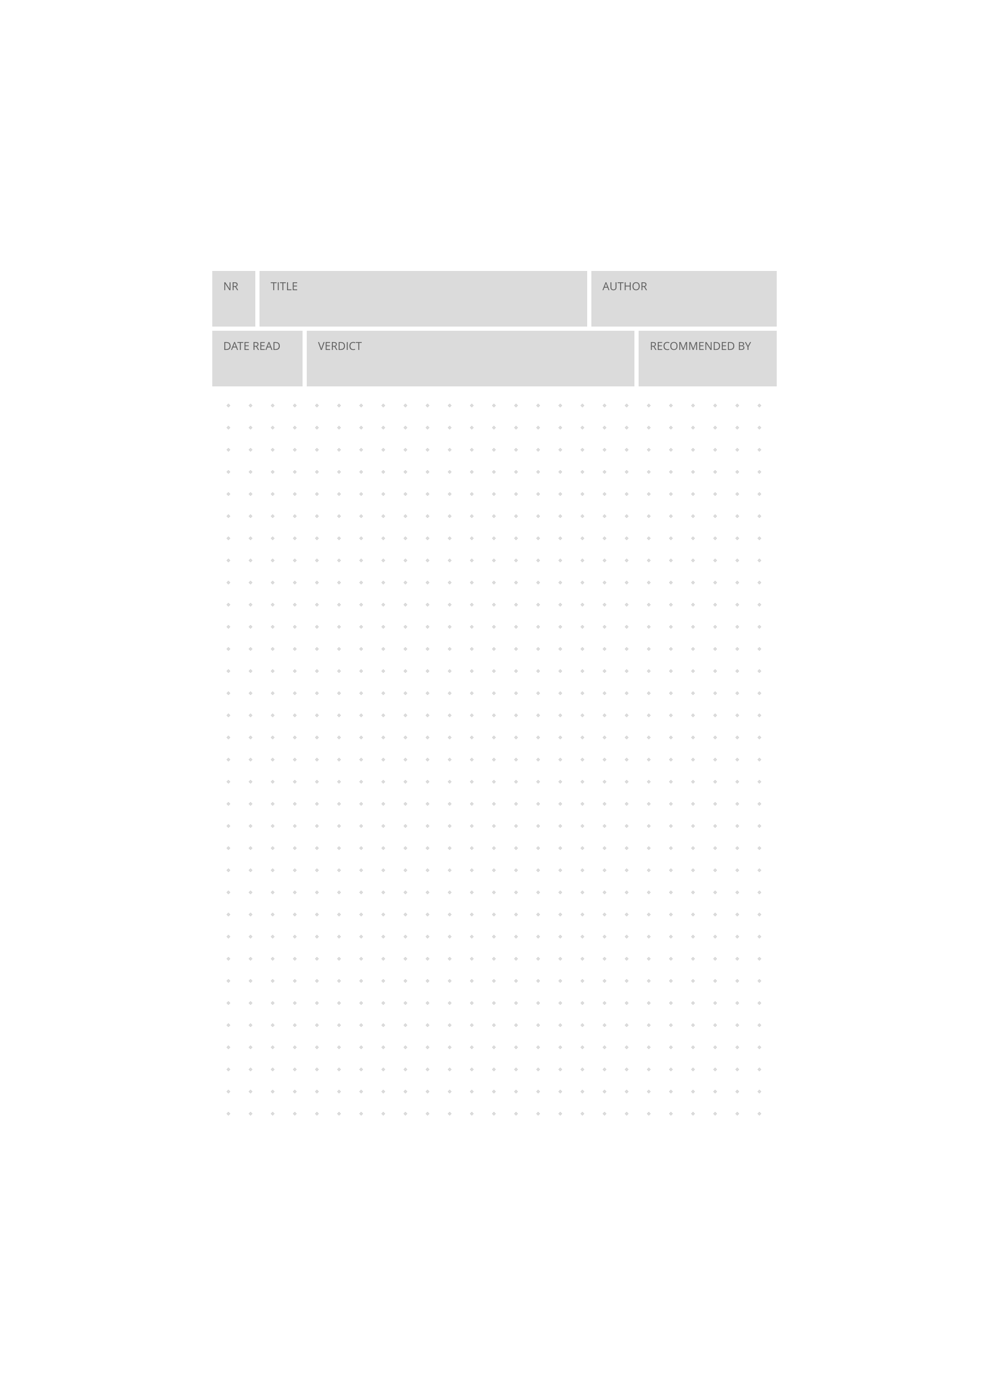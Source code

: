 #import grid : cell

#let scaling_factor = 66.6%

#set page(
  paper: "a4",
  margin: (x: 1.5cm, y: 1.2cm),
)
#set text(
  font: "Open Sans",
  lang: "en",
  size: 10pt,
  fill: rgb("#5d5d5d")
)
#set rect(
  inset: 10pt,
  fill: rgb("#dbdbdb"),
  width: 100%,
  height: 50pt
)

#let pat = pattern(
  size: (scaling_factor * 20pt, scaling_factor *20pt),
  relative: "parent",
  place(
    dx: scaling_factor * 5pt,
    dy: scaling_factor * 5pt,
    rotate(45deg, square(
      size: scaling_factor * 3pt,
      fill: rgb("#dbdbdb"),
    )),
  ),
)

#set align(center)
#scale(scaling_factor)[
  // form box
  #grid(
    columns: (1fr, 1fr, 1fr, 1fr, 1fr, 1fr, 1fr, 1fr, 1fr, 1fr, 1fr, 1fr,),
    rows: 2,
    align: center + horizon,
    gutter: 4pt,
    cell(
      align: top + left,
      colspan: 1,
      [#rect[NR]],
    ),
      cell(
      align: top + left,
      colspan: 7,
      [#rect[TITLE]],
    ),
      cell(
      align: top + left,
      colspan: 4,
      [#rect[AUTHOR]],
    ),
      cell(
      align: top + left,
      colspan: 2,
      [#rect[DATE READ]],
    ),
      cell(
      align: top + left,
      colspan: 7,
      [#rect[VERDICT]],
    ),
      cell(
      align: top + left,
      colspan: 3,
      [#rect[RECOMMENDED BY]],
    ),
  )

  // free text field
  #rect(width: 100%, height: 660pt, fill: pat)
]
